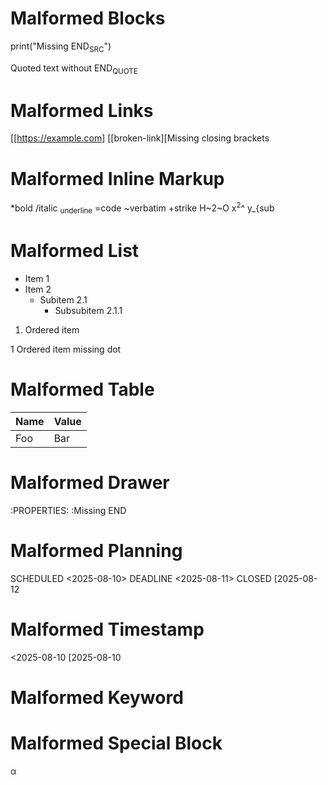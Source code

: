 * Malformed Blocks
#+BEGIN_SRC python
print("Missing END_SRC")
#+BEGIN_QUOTE
Quoted text without END_QUOTE

* Malformed Links
[[https://example.com]
[[broken-link][Missing closing brackets

* Malformed Inline Markup
*bold
/italic
_underline
=code
~verbatim
+strike
H~2~O x^2^ y_{sub

* Malformed List
- Item 1
- Item 2
  - Subitem 2.1
    - Subsubitem 2.1.1
1. Ordered item
1 Ordered item missing dot

* Malformed Table
| Name | Value
|------|-------
| Foo  | Bar

* Malformed Drawer
:PROPERTIES:
:Missing END

* Malformed Planning
SCHEDULED <2025-08-10>
DEADLINE <2025-08-11>
CLOSED [2025-08-12

* Malformed Timestamp
<2025-08-10
[2025-08-10

* Malformed Keyword
#+KEYWORD value
#+KEYWORD:
#+KEYWORD

* Malformed Special Block
#+BEGIN_LATEX
\alpha
# Missing END_LATEX
